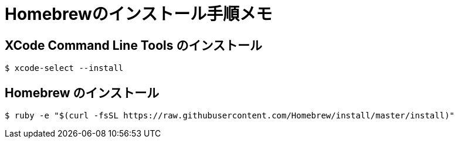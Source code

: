 = Homebrewのインストール手順メモ
:hp-alt-title: homebrew_install_memo
:hp-tags: Memo,Shell Script

== XCode Command Line Tools のインストール
[source,shell]
----
$ xcode-select --install
----

== Homebrew のインストール
[source,shell]
----
$ ruby -e "$(curl -fsSL https://raw.githubusercontent.com/Homebrew/install/master/install)"
----